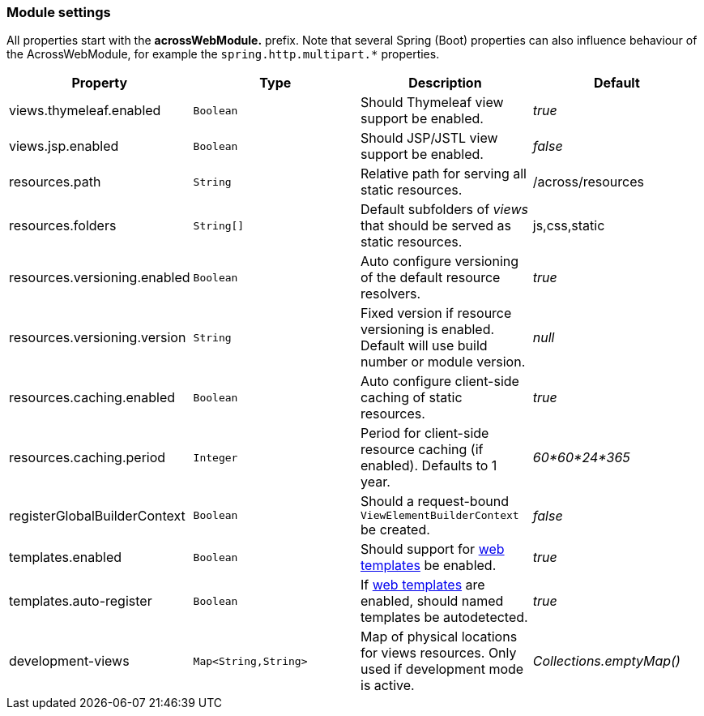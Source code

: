 [[across-web-module-settings]]
[#module-settings]
=== Module settings

All properties start with the *acrossWebModule.* prefix.
Note that several Spring (Boot) properties can also influence behaviour of the AcrossWebModule, for example the `spring.http.multipart.*` properties.

|===
|Property |Type |Description |Default

|views.thymeleaf.enabled
|`Boolean`
|Should Thymeleaf view support be enabled.
|_true_

|views.jsp.enabled
|`Boolean`
|Should JSP/JSTL view support be enabled.
|_false_

|resources.path
|`String`
|Relative path for serving all static resources.
|/across/resources

|resources.folders
|`String[]`
|Default subfolders of _views_ that should be served as static resources.
|js,css,static

|resources.versioning.enabled
|`Boolean`
|Auto configure versioning of the default resource resolvers.
|_true_

|resources.versioning.version
|`String`
|Fixed version if resource versioning is enabled.  Default will use build number or module version.
|_null_

|resources.caching.enabled
|`Boolean`
|Auto configure client-side caching of static resources.
|_true_

|resources.caching.period
|`Integer`
|Period for client-side resource caching (if enabled).  Defaults to 1 year.
|_60*60*24*365_

|registerGlobalBuilderContext
|`Boolean`
|Should a request-bound `ViewElementBuilderContext` be created.
|_false_

|templates.enabled
|`Boolean`
|Should support for <<layout-templates,web templates>> be enabled.
|_true_

|templates.auto-register
|`Boolean`
|If <<layout-templates,web templates>> are enabled, should named templates be autodetected.
|_true_

|development-views
|`Map<String,String>`
|Map of physical locations for views resources.  Only used if development mode is active.
|_Collections.emptyMap()_

|===